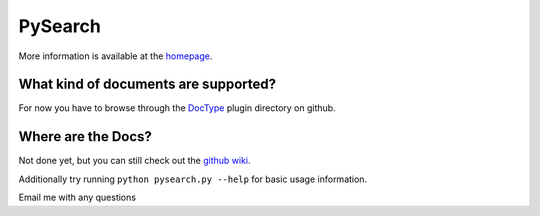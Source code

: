 ========
PySearch
========
More information is available at the `homepage <http://cwoebker.github.com/pysearch>`_.

What kind of documents are supported?
-------------------------------------
For now you have to browse through the `DocType <http://github.com/cwoebker/pysearch/tree/master/doctype/>`_ plugin directory on github.

Where are the Docs?
-------------------
Not done yet, but you can still check out the `github wiki <http://wiki.github.com/cwoebker/pysearch>`_.

Additionally try running ``python pysearch.py --help`` for basic usage information.

Email me with any questions
